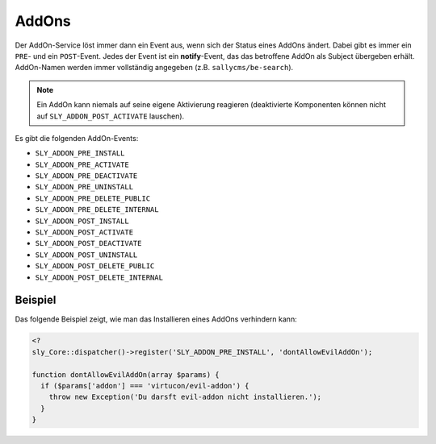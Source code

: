 AddOns
======

Der AddOn-Service löst immer dann ein Event aus, wenn sich der Status eines
AddOns ändert. Dabei gibt es immer ein ``PRE``- und ein ``POST``-Event. Jedes
der Event ist ein **notify**-Event, das das betroffene AddOn als Subject
übergeben erhält. AddOn-Namen werden immer vollständig angegeben (z.B.
``sallycms/be-search``).

.. note::

  Ein AddOn kann niemals auf seine eigene Aktivierung reagieren
  (deaktivierte Komponenten können nicht auf ``SLY_ADDON_POST_ACTIVATE``
  lauschen).

Es gibt die folgenden AddOn-Events:

* ``SLY_ADDON_PRE_INSTALL``
* ``SLY_ADDON_PRE_ACTIVATE``
* ``SLY_ADDON_PRE_DEACTIVATE``
* ``SLY_ADDON_PRE_UNINSTALL``
* ``SLY_ADDON_PRE_DELETE_PUBLIC``
* ``SLY_ADDON_PRE_DELETE_INTERNAL``
* ``SLY_ADDON_POST_INSTALL``
* ``SLY_ADDON_POST_ACTIVATE``
* ``SLY_ADDON_POST_DEACTIVATE``
* ``SLY_ADDON_POST_UNINSTALL``
* ``SLY_ADDON_POST_DELETE_PUBLIC``
* ``SLY_ADDON_POST_DELETE_INTERNAL``

Beispiel
--------

Das folgende Beispiel zeigt, wie man das Installieren eines AddOns verhindern
kann:

.. sourcecode:: php

  <?
  sly_Core::dispatcher()->register('SLY_ADDON_PRE_INSTALL', 'dontAllowEvilAddOn');

  function dontAllowEvilAddOn(array $params) {
    if ($params['addon'] === 'virtucon/evil-addon') {
      throw new Exception('Du darsft evil-addon nicht installieren.');
    }
  }
